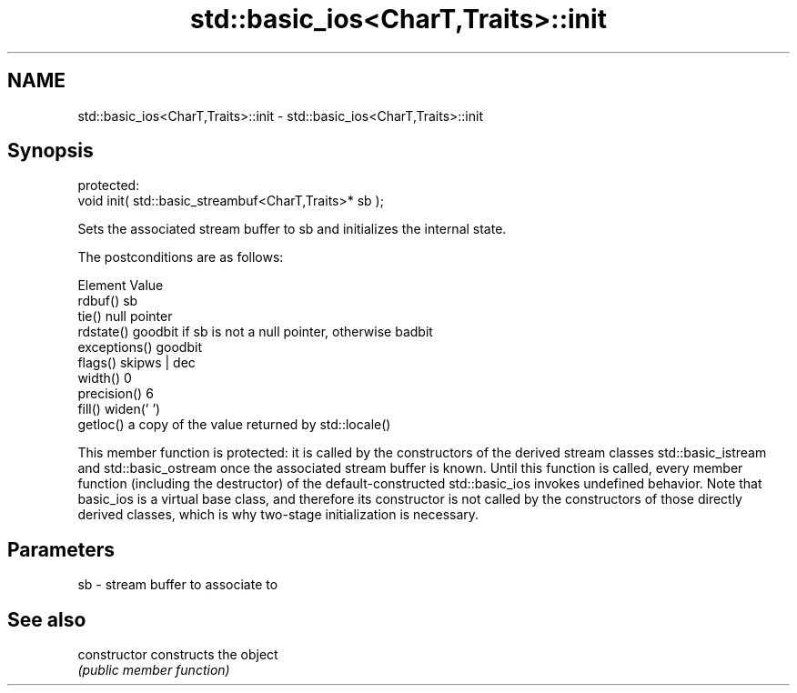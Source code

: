 .TH std::basic_ios<CharT,Traits>::init 3 "2020.03.24" "http://cppreference.com" "C++ Standard Libary"
.SH NAME
std::basic_ios<CharT,Traits>::init \- std::basic_ios<CharT,Traits>::init

.SH Synopsis
   protected:
   void init( std::basic_streambuf<CharT,Traits>* sb );

   Sets the associated stream buffer to sb and initializes the internal state.

   The postconditions are as follows:

     Element                            Value
   rdbuf()      sb
   tie()        null pointer
   rdstate()    goodbit if sb is not a null pointer, otherwise badbit
   exceptions() goodbit
   flags()      skipws | dec
   width()      0
   precision()  6
   fill()       widen(' ')
   getloc()     a copy of the value returned by std::locale()

   This member function is protected: it is called by the constructors of the derived stream classes std::basic_istream and std::basic_ostream once the associated stream buffer is known. Until this function is called, every member function (including the destructor) of the default-constructed std::basic_ios invokes undefined behavior. Note that basic_ios is a virtual base class, and therefore its constructor is not called by the constructors of those directly derived classes, which is why two-stage initialization is necessary.

.SH Parameters

   sb - stream buffer to associate to

.SH See also

   constructor   constructs the object
                 \fI(public member function)\fP
